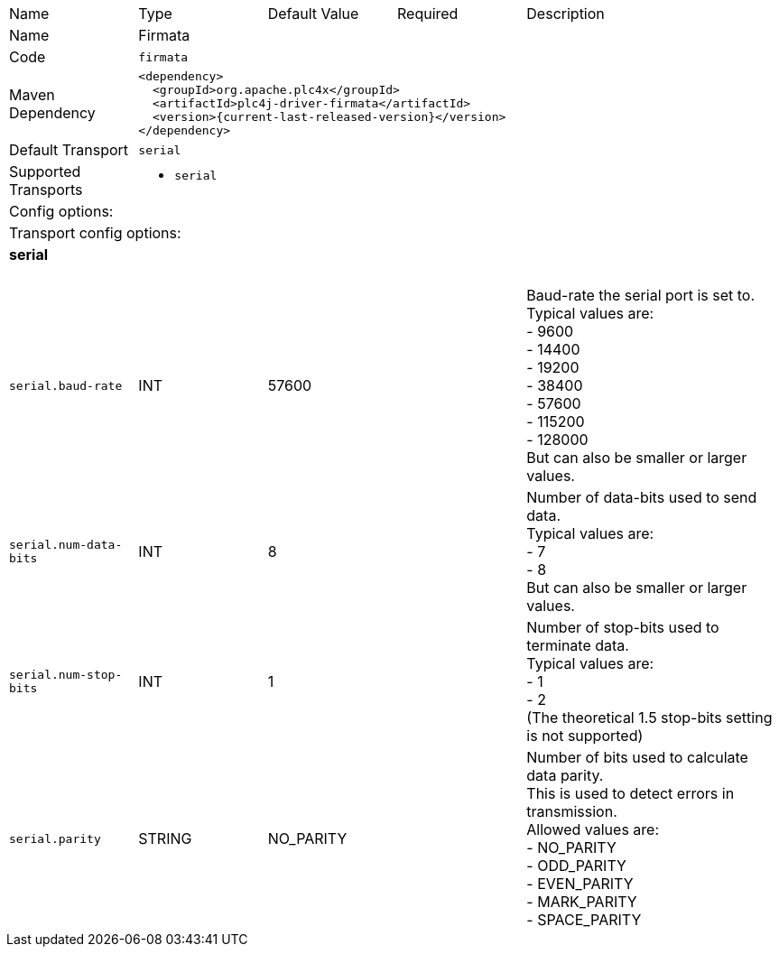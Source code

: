//
//  Licensed to the Apache Software Foundation (ASF) under one or more
//  contributor license agreements.  See the NOTICE file distributed with
//  this work for additional information regarding copyright ownership.
//  The ASF licenses this file to You under the Apache License, Version 2.0
//  (the "License"); you may not use this file except in compliance with
//  the License.  You may obtain a copy of the License at
//
//      https://www.apache.org/licenses/LICENSE-2.0
//
//  Unless required by applicable law or agreed to in writing, software
//  distributed under the License is distributed on an "AS IS" BASIS,
//  WITHOUT WARRANTIES OR CONDITIONS OF ANY KIND, either express or implied.
//  See the License for the specific language governing permissions and
//  limitations under the License.
//

// Code generated by code-generation. DO NOT EDIT.

[cols="2,2a,2a,2a,4a"]
|===
|Name |Type |Default Value |Required |Description
|Name 4+|Firmata
|Code 4+|`firmata`
|Maven Dependency 4+|

[subs=attributes+]
----
<dependency>
  <groupId>org.apache.plc4x</groupId>
  <artifactId>plc4j-driver-firmata</artifactId>
  <version>{current-last-released-version}</version>
</dependency>
----
|Default Transport 4+|`serial`
|Supported Transports 4+|
 - `serial`
5+|Config options:
5+|Transport config options:
5+|
+++
<h4>serial</h4>
+++
|`serial.baud-rate` |INT |57600| |Baud-rate the serial port is set to. +
Typical values are: +
- 9600 +
- 14400 +
- 19200 +
- 38400 +
- 57600 +
- 115200 +
- 128000 +
But can also be smaller or larger values.
|`serial.num-data-bits` |INT |8| |Number of data-bits used to send data. +
Typical values are: +
- 7 +
- 8 +
But can also be smaller or larger values.
|`serial.num-stop-bits` |INT |1| |Number of stop-bits used to terminate data. +
Typical values are: +
- 1 +
- 2 +
(The theoretical 1.5 stop-bits setting is not supported)
|`serial.parity` |STRING |NO_PARITY| |Number of bits used to calculate data parity. +
This is used to detect errors in transmission. +
Allowed values are: +
- NO_PARITY +
- ODD_PARITY +
- EVEN_PARITY +
- MARK_PARITY +
- SPACE_PARITY
|===
